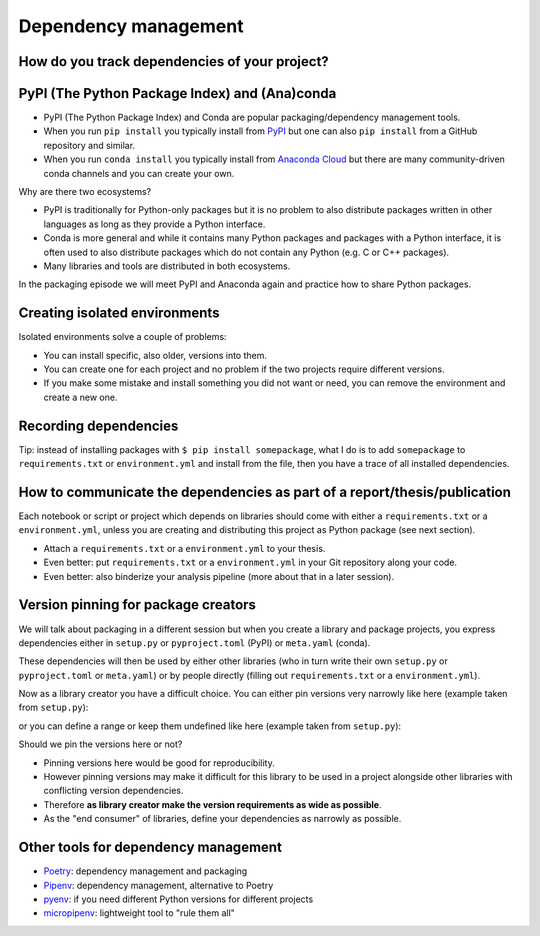 Dependency management
=====================

.. questions::

   - How can my collaborators get the same results as me?
   - How can I get the same results as the past me?
   - How can my collaborators easily install my codes with all the necessary dependencies?
   - How can make it easy for my colleagues to reproduce my results?
   - How can I work on two (or more) projects with different and conflicting dependencies?

.. objectives::

   - Learn how to record dependencies
   - Be able to communicate the dependencies as part of a report/thesis/publication
   - Learn how to use isolated environments for different projects
   - Simplify the use and reuse of scripts and projects


How do you track dependencies of your project?
----------------------------------------------

.. challenge:: Dependencies-1 (15 min)

  Please discuss **in breakout rooms** and answer via **collaborative document** the
  following questions:

  - How do you install Python packages (libraries) that you use in your work?
    From PyPI using pip? From other places using pip? Using conda?
  - How do you track/record the dependencies? Do you write them into a file or README? Into
    ``requirements.txt`` or ``environment.yml``?
  - If you track dependencies in a file, why do you do this?
  - Have you ever experienced that a project needed a different version of a Python
    library than the one on your computer? If yes, how did you solve it?


PyPI (The Python Package Index) and (Ana)conda
----------------------------------------------

- PyPI (The Python Package Index) and Conda are popular packaging/dependency
  management tools.

- When you run ``pip install`` you typically install from `PyPI
  <https://pypi.org/>`__ but one can also ``pip install`` from a GitHub
  repository and similar.

- When you run ``conda install`` you typically install from `Anaconda Cloud
  <https://anaconda.org/>`__ but there are many community-driven conda channels
  and you can create your own.


Why are there two ecosystems?

- PyPI is traditionally for Python-only packages but it is no problem to also
  distribute packages written in other languages as long as they provide a
  Python interface.

- Conda is more general and while it contains many Python packages and packages
  with a Python interface, it is often used to also distribute packages which
  do not contain any Python (e.g. C or C++ packages).

- Many libraries and tools are distributed in both ecosystems.


In the packaging episode we will meet PyPI and Anaconda again and practice how
to share Python packages.


Creating isolated environments
------------------------------

Isolated environments solve a couple of problems:

- You can install specific, also older, versions into them.

- You can create one for each project and no problem if the two projects
  require different versions.

- If you make some mistake and install something you did not want or need, you
  can remove the environment and create a new one.


.. challenge:: Dependencies-2 (15 min)

  Chloe just joined your team and will be working on her Master Thesis. She is
  quite familiar with Python, still finishing some Python assignments (due in a
  few weeks) and you give her a Python code for analyzing and plotting your
  favorite data. The thing is that your Python code has been developed by
  another Master Student (from last year) and requires a pretty old version of
  Numpy (1.13.1) and Matplotlib (2.2.2) (otherwise the code fails). The code
  could probably work with a recent version of Python but has been validated with
  Python 3.6 only. Having no idea what the code does, she decides that the best
  approach is to **create an isolated environment** with the same dependencies used
  previously. This will give her a baseline for future upgrade and
  developments.

  For this first exercise, we will be using conda for creating an isolated environment.

  1. Create a conda environment::

     $ conda create --name python36-env python=3.6 numpy=1.13.1 matplotlib=2.2.2

  Conda environments can also be managed (create, update, delete) from the
  **anaconda-navigator**. Check out the corresponding documentation `here
  <https://docs.anaconda.com/anaconda/navigator/getting-started/#navigator-managing-environments>`_.

  2. Activate the environment::

     $ conda activate python36-env

  .. callout:: conda activate versus source activate

    If you do not have a recent version of Anaconda or anaconda has not been
    setup properly, you may encounter an error. With older version of anaconda,
    you can try::

       $ source activate python36-env

  3. Open a Python console and check that you have effectively the right version for each package::

      import numpy
      import matplotlib

      print('Numpy version: ', numpy.__version__)
      print('Matplotlib version: ', matplotlib.__version__)

  4. Deactivate the environment::

     $ conda deactivate

  5. Check Numpy and Matplotlib versions in the default environment to make
     sure they are different from **python36-env**.

  There is no need to specify the conda environment when using deactivate. It
  deactivates the current environment.

  .. callout:: Remark

    - Sometimes the package version you would need does not seem to be
      available. You may have to select another `conda channel
      <https://docs.conda.io/projects/conda/en/latest/user-guide/concepts/channels.html>`_
      for instance `conda-forge <https://conda-forge.org/>`_. Channels can then
      be indicated when installing a package::

      $ conda install -c conda-forge matplotlib=2.2.0

    - We will see below that rather than specifying the list of dependencies as
      argument of ``conda create``, it is recommended to record dependencies in
      a file.


.. challenge:: Dependencies-3 (15 min, optional)

  This is the same exercise as before but we use virtualenv rather than conda.


  1. Create a venv::

     $ python -m venv scicomp

  Here ``scicomp`` is the name of the virtual environment. It creates a new
  folder called ``scicomp``.

  2. Activate it. To activate your newly created virtual environment locate the
     script called ``activate`` and execute it.

     - **Linux/Mac-OSX**: look at ``bin`` folder in the ``scicomp`` folder::

        $ source scicomp/bin/activate

     - **Windows**: most likely you can find it in the ``Scripts`` folder.

  3. Install Numpy 1.13.1 and Matplotlib 2.2.2 into the virtual environment::

     $ pip install numpy==1.13.1
     $ pip install matplotlib==2.2.2

  4. Deactivate it::

     $ deactivate


Recording dependencies
----------------------

.. instructor-note::

  Discussion based on https://coderefinery.github.io/reproducible-research/03-dependencies/#dependencies
  (I think we should perhaps copy/condense some and refer to that link?)


.. challenge:: Dependencies-4 (15 min)

  - Create the file ``environment.yml`` or ``requirements.txt``

  - Create an environment based on these dependencies:
     - Conda: ``$ conda create --name myenvironment --file requirements.txt``
     - Virtual environment: First create and activate, then ``$ pip install -r requirements.txt``

  - Freeze the environment:
     - Conda: ``$ conda list --export > requirements.txt`` or ``$ conda env export > environment.yml``
     - Virtual environment: ``$ pip freeze > requirements.txt``

  - Have a look at the generated ("frozen") file.


Tip: instead of installing packages with ``$ pip install somepackage``, what I do is
to add ``somepackage`` to ``requirements.txt`` or ``environment.yml`` and install
from the file, then you have a trace of all installed dependencies.


How to communicate the dependencies as part of a report/thesis/publication
--------------------------------------------------------------------------

Each notebook or script or project which depends on libraries should come with
either a ``requirements.txt`` or a ``environment.yml``, unless you are creating
and distributing this project as Python package (see next section).

- Attach a ``requirements.txt`` or a ``environment.yml`` to your thesis.
- Even better: put ``requirements.txt`` or a ``environment.yml`` in your Git repository along your code.
- Even better: also binderize your analysis pipeline (more about that in a later session).


Version pinning for package creators
------------------------------------

We will talk about packaging in a different session but when you create a library and package
projects, you express dependencies either in ``setup.py`` or ``pyproject.toml``
(PyPI) or ``meta.yaml`` (conda).

These dependencies will then be used by either other libraries (who in turn
write their own ``setup.py`` or ``pyproject.toml`` or ``meta.yaml``) or by
people directly (filling out ``requirements.txt`` or a ``environment.yml``).

Now as a library creator you have a difficult choice. You can either pin versions very
narrowly like here (example taken from ``setup.py``):

.. code-block:: python
   :emphasize-lines: 3-6

   # ...
   install_requires=[
      'numpy==1.19.2',
      'matplotlib==3.3.2'
      'pandas==1.1.2'
      'scipy==1.5.2'
   ]
   # ...

or you can define a range or keep them undefined like here (example taken from
``setup.py``):

.. code-block:: python
   :emphasize-lines: 3-6

   # ...
   install_requires=[
      'numpy',
      'matplotlib'
      'pandas'
      'scipy'
   ]
   # ...

Should we pin the versions here or not?

- Pinning versions here would be good for reproducibility.

- However pinning versions may make it difficult for this library to be used in a project alongside other
  libraries with conflicting version dependencies.

- Therefore **as library creator make the version requirements as wide as possible**.

- As the "end consumer" of libraries, define your dependencies as narrowly as possible.


Other tools for dependency management
-------------------------------------

- `Poetry <https://python-poetry.org/>`__: dependency management and packaging
- `Pipenv <https://pipenv.pypa.io/>`__: dependency management, alternative to Poetry
- `pyenv <https://github.com/pyenv/pyenv>`__: if you need different Python versions for different projects
- `micropipenv <https://github.com/thoth-station/micropipenv>`__: lightweight tool to "rule them all"


.. keypoints::

   - Install dependencies by first recording them in requirements.txt or
     environment.yml and install using these files, then you have a trace.
   - Use isolated environments and avoid installing packages system-wide.
